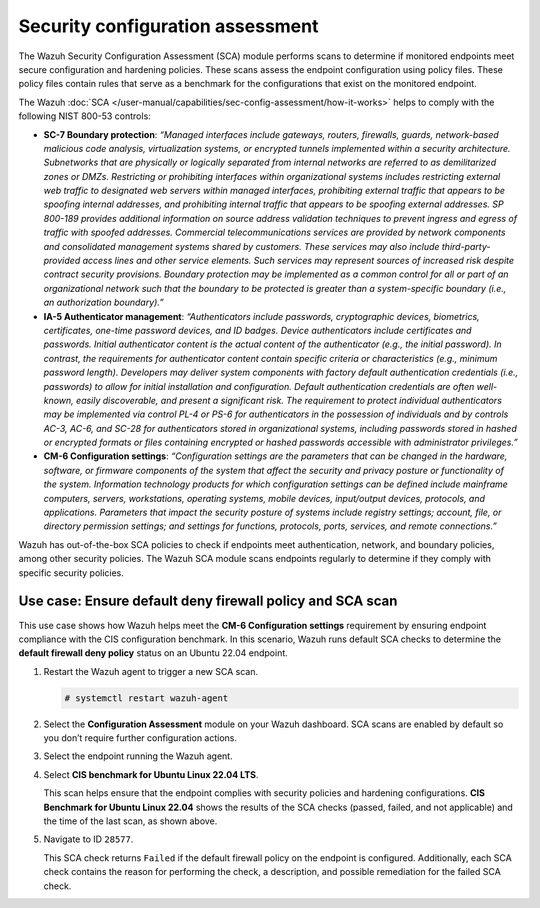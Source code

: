 .. Copyright (C) 2015, Wazuh, Inc.

.. meta::
  :description: The SCA module performs scans to determine if monitored endpoints meet secure configuration and hardening policies. Learn more about it in this section.

Security configuration assessment
=================================

The Wazuh Security Configuration Assessment (SCA) module performs scans to determine if monitored endpoints meet secure configuration and hardening policies. These scans assess the endpoint configuration using policy files. These policy files contain rules that serve as a benchmark for the configurations that exist on the monitored endpoint.

The Wazuh :doc:`SCA </user-manual/capabilities/sec-config-assessment/how-it-works>` helps to comply with the following NIST 800-53 controls:

- **SC-7 Boundary protection**: *“Managed interfaces include gateways, routers, firewalls, guards, network-based malicious code analysis, virtualization systems, or encrypted tunnels implemented within a security architecture. Subnetworks that are physically or logically separated from internal networks are referred to as demilitarized zones or DMZs. Restricting or prohibiting interfaces within organizational systems includes restricting external web traffic to designated web servers within managed interfaces, prohibiting external traffic that appears to be spoofing internal addresses, and prohibiting internal traffic that appears to be spoofing external addresses. SP 800-189 provides additional information on source address validation techniques to prevent ingress and egress of traffic with spoofed addresses. Commercial telecommunications services are provided by network components and consolidated management systems shared by customers. These services may also include third-party-provided access lines and other service elements. Such services may represent sources of increased risk despite contract security provisions. Boundary protection may be implemented as a common control for all or part of an organizational network such that the boundary to be protected is greater than a system-specific boundary (i.e., an authorization boundary).”*

- **IA-5 Authenticator management**: *“Authenticators include passwords, cryptographic devices, biometrics, certificates, one-time password devices, and ID badges. Device authenticators include certificates and passwords. Initial authenticator content is the actual content of the authenticator (e.g., the initial password). In contrast, the requirements for authenticator content contain specific criteria or characteristics (e.g., minimum password length). Developers may deliver system components with factory default authentication credentials (i.e., passwords) to allow for initial installation and configuration. Default authentication credentials are often well-known, easily discoverable, and present a significant risk. The requirement to protect individual authenticators may be implemented via control PL-4 or PS-6 for authenticators in the possession of individuals and by controls AC-3, AC-6, and SC-28 for authenticators stored in organizational systems, including passwords stored in hashed or encrypted formats or files containing encrypted or hashed passwords accessible with administrator privileges.”*

- **CM-6 Configuration settings**: *“Configuration settings are the parameters that can be changed in the hardware, software, or firmware components of the system that affect the security and privacy posture or functionality of the system. Information technology products for which configuration settings can be defined include mainframe computers, servers, workstations, operating systems, mobile devices, input/output devices, protocols, and applications. Parameters that impact the security posture of systems include registry settings; account, file, or directory permission settings; and settings for functions, protocols, ports, services, and remote connections.”*

Wazuh has out-of-the-box SCA policies to check if endpoints meet authentication, network, and boundary policies, among other security policies. The Wazuh SCA module scans endpoints regularly to determine if they comply with specific security policies.

Use case: Ensure default deny firewall policy and SCA scan
----------------------------------------------------------

This use case shows how Wazuh helps meet the **CM-6 Configuration settings** requirement by ensuring endpoint compliance with the CIS configuration benchmark. In this scenario, Wazuh runs default SCA checks to determine the **default firewall deny policy** status on an Ubuntu 22.04 endpoint. 

#. Restart the Wazuh agent to trigger a new SCA scan.

   .. code-block:: console

      # systemctl restart wazuh-agent

#. Select the **Configuration Assessment** module on your Wazuh dashboard. SCA scans are enabled by default so you don’t require further configuration actions.

   .. thumbnail:: /images/compliance/nist/select-sca-module.png    
      :title: Select the SCA module
      :alt: Select the SCA module
      :align: center
      :width: 80%


#. Select the endpoint running the Wazuh agent.

   .. thumbnail:: /images/compliance/nist/select-the-endpoint.png    
      :title: Select the endpoint
      :alt: Select the endpoint
      :align: center
      :width: 80%


#. Select **CIS benchmark for Ubuntu Linux 22.04 LTS**.

   .. thumbnail:: /images/compliance/nist/select-cis-benchmark.png    
      :title: Select CIS benchmark
      :alt: Select CIS benchmark
      :align: center
      :width: 80%

   This scan helps ensure that the endpoint complies with security policies and hardening configurations. **CIS Benchmark for Ubuntu Linux 22.04** shows the results of the SCA checks (passed, failed, and not applicable) and the time of the last scan, as shown above.


#. Navigate to ID ``28577``.

   .. thumbnail:: /images/compliance/nist/navigate-to-id-28577.png    
      :title: Navigate to ID 28577
      :alt: Navigate to ID 28577
      :align: center
      :width: 80%


   This SCA check returns ``Failed`` if the default firewall policy on the endpoint is configured. Additionally, each SCA check contains the reason for performing the check, a description, and possible remediation for the failed SCA check.

